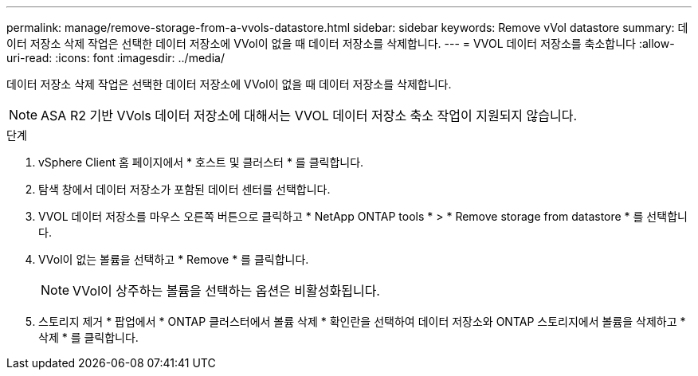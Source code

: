 ---
permalink: manage/remove-storage-from-a-vvols-datastore.html 
sidebar: sidebar 
keywords: Remove vVol datastore 
summary: 데이터 저장소 삭제 작업은 선택한 데이터 저장소에 VVol이 없을 때 데이터 저장소를 삭제합니다. 
---
= VVOL 데이터 저장소를 축소합니다
:allow-uri-read: 
:icons: font
:imagesdir: ../media/


[role="lead"]
데이터 저장소 삭제 작업은 선택한 데이터 저장소에 VVol이 없을 때 데이터 저장소를 삭제합니다.


NOTE: ASA R2 기반 VVols 데이터 저장소에 대해서는 VVOL 데이터 저장소 축소 작업이 지원되지 않습니다.

.단계
. vSphere Client 홈 페이지에서 * 호스트 및 클러스터 * 를 클릭합니다.
. 탐색 창에서 데이터 저장소가 포함된 데이터 센터를 선택합니다.
. VVOL 데이터 저장소를 마우스 오른쪽 버튼으로 클릭하고 * NetApp ONTAP tools * > * Remove storage from datastore * 를 선택합니다.
. VVol이 없는 볼륨을 선택하고 * Remove * 를 클릭합니다.
+

NOTE: VVol이 상주하는 볼륨을 선택하는 옵션은 비활성화됩니다.

. 스토리지 제거 * 팝업에서 * ONTAP 클러스터에서 볼륨 삭제 * 확인란을 선택하여 데이터 저장소와 ONTAP 스토리지에서 볼륨을 삭제하고 * 삭제 * 를 클릭합니다.

